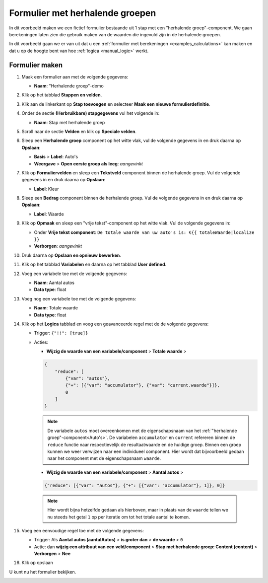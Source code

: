 .. _examples_repeating_groups:

================================
Formulier met herhalende groepen
================================

In dit voorbeeld maken we een fictief formulier bestaande uit 1 stap met
een "herhalende groep"-component. We gaan berekeningen laten zien die gebruik maken van de waarden
die ingevuld zijn in de herhalende groepen.

In dit voorbeeld gaan we er van uit dat u een
:ref:`formulier met berekeningen <examples_calculations>` kan maken en dat
u op de hoogte bent van hoe :ref:`logica <manual_logic>` werkt.

Formulier maken
===============

#. Maak een formulier aan met de volgende gegevens:

   * **Naam**: "Herhalende groep"-demo

#. Klik op het tabblad **Stappen en velden**.
#. Klik aan de linkerkant op **Stap toevoegen** en selecteer **Maak een nieuwe
   formulierdefinitie**.
#. Onder de sectie **(Herbruikbare) stapgegevens** vul het volgende in:

   * **Naam**: Stap met herhalende groep

#. Scroll naar de sectie **Velden** en klik op **Speciale velden**.
#. Sleep een **Herhalende groep** component op het witte vlak, vul de volgende
   gegevens in en druk daarna op **Opslaan**:

   * **Basis** > **Label**: _`Auto's`
   * **Weergave** > **Open eerste groep als leeg**: *aangevinkt*

#. Klik op **Formuliervelden** en sleep een **Tekstveld** component binnen de herhalende groep. Vul de volgende
   gegevens in en druk daarna op **Opslaan**:

   * **Label**: Kleur

#. Sleep een **Bedrag** component binnen de herhalende groep. Vul de volgende
   gegevens in en druk daarna op **Opslaan**:

   * **Label**: Waarde

#. Klik op **Opmaak** en sleep een "vrije tekst"-component op het witte vlak. Vul de volgende gegevens in:

   * Onder **Vrije tekst component**: ``De totale waarde van uw auto's is: €{{ totaleWaarde|localize }}``
   * **Verborgen**: *aangevinkt*

#. Druk daarna op **Opslaan en opnieuw bewerken**.
#. Klik op het tabblad **Variabelen** en daarna op het tabblad **User defined**.
#. Voeg een variabele toe met de volgende gegevens:

   * **Naam**: Aantal autos
   * **Data type**: float

#. Voeg nog een variabele toe met de volgende gegevens:

   * **Naam**: Totale waarde
   * **Data type**: float

#. Klik op het **Logica** tabblad en voeg een geavanceerde regel met de de volgende gegevens:

   * Trigger: ``{"!!": [true]}``
   * Acties:

     * **Wijzig de waarde van een variabele/component** > **Totale waarde** >

     .. code-block:: json

        {
            "reduce": [
                {"var": "autos"},
                {"+": [{"var": "accumulator"}, {"var": "current.waarde"}]},
                0
            ]
        }

     .. note::

        De variabele ``autos`` moet overeenkomen met de eigenschapsnaam van het :ref:`"herhalende groep"-component<Auto's>`.
        De variabelen ``accumulator`` en ``current`` refereren binnen de ``reduce`` functie naar respectievelijk de
        resultaatwaarde en de huidige groep.
        Binnen een groep kunnen we weer verwijzen naar een individueel component.
        Hier wordt dat bijvoorbeeld gedaan naar het component met de eigenschapsnaam ``waarde``.

     * **Wijzig de waarde van een variabele/component** > **Aantal autos** >

     .. code-block:: json

        {"reduce": [{"var": "autos"}, {"+": [{"var": "accumulator"}, 1]}, 0]}

    .. note::

       Hier wordt bijna hetzelfde gedaan als hierboven, maar in plaats van de ``waarde`` tellen we nu steeds het
       getal ``1`` op per iteratie om tot het totale aantal te komen.

#. Voeg een eenvoudige regel toe met de volgende gegevens:

   * Trigger: Als **Aantal autos (aantalAutos)** > **is groter dan** > **de waarde** > ``0``
   * Actie: dan **wijzig een attribuut van een veld/component** > **Stap met herhalende groep: Content (content)**
     > **Verborgen** > **Nee**

#. Klik op opslaan

U kunt nu het formulier bekijken.

.. image:: _assets/repeating_groups_fill_form.png
    :width: 51%

.. image:: _assets/repeating_groups_result_calculation.png
    :width: 51%

